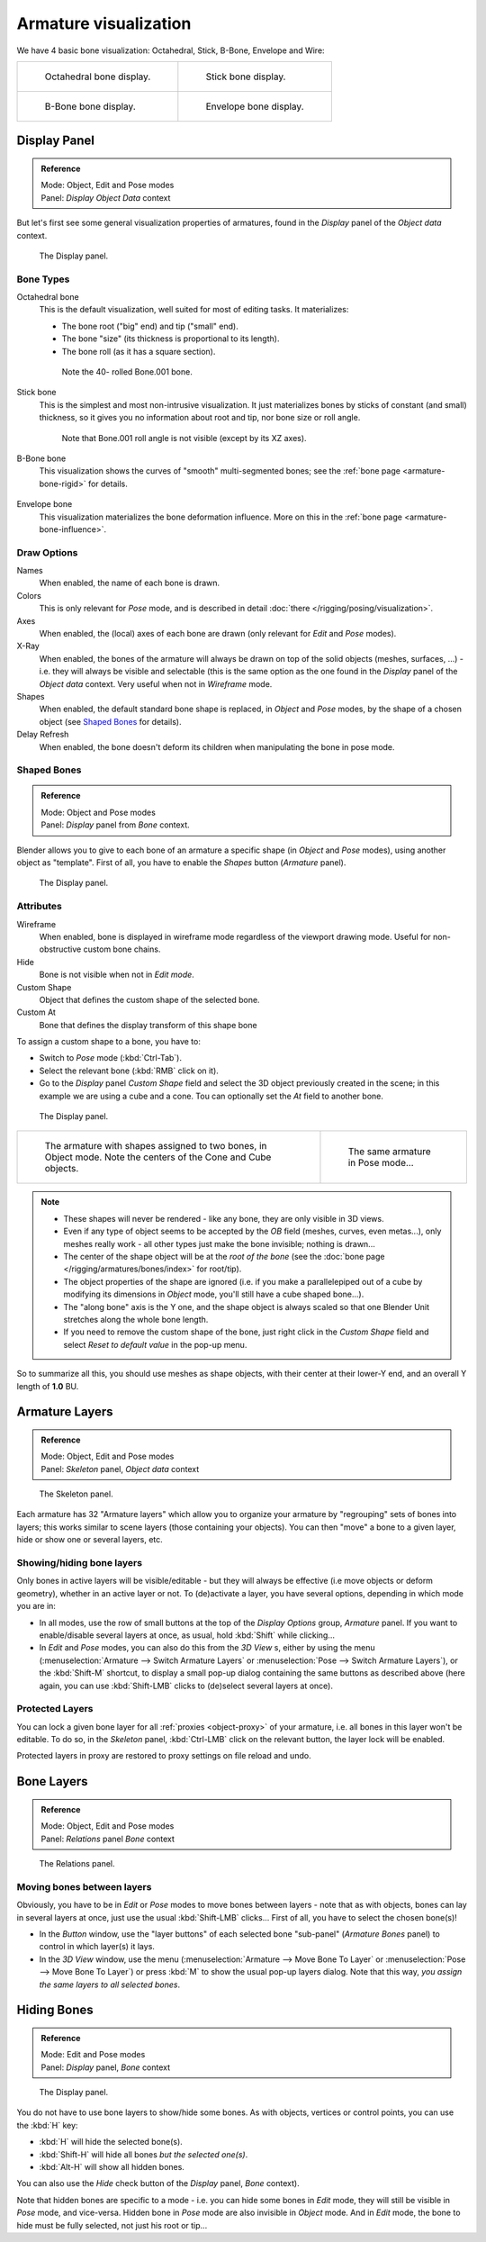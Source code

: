 
**********************
Armature visualization
**********************

We have 4 basic bone visualization: Octahedral, Stick, B-Bone, Envelope and Wire:

.. list-table::

   * - .. figure:: /images/RiggingBonePrincipalsBoneDisplayOctahedral.jpg
          :width: 300px

          Octahedral bone display.

     - .. figure:: /images/RiggingBonePrincipalsBoneDisplayStick.jpg
          :width: 300px

          Stick bone display.

   * - .. figure:: /images/RiggingBonePrincipalsBoneDisplayBBone.jpg
          :width: 300px

          B-Bone bone display.

     - .. figure:: /images/RiggingBonePrincipalsBoneDisplayEnvelope.jpg
          :width: 300px

          Envelope bone display.


Display Panel
=============

.. admonition:: Reference
   :class: refbox

   | Mode:     Object, Edit and Pose modes
   | Panel:    *Display* *Object Data* context


But let's first see some general visualization properties of armatures,
found in the *Display* panel of the *Object data* context.


.. figure:: /images/RiggingEditingObjectDataPropertyCxtDisplayPanel.jpg
   :width: 250px

   The Display panel.


Bone Types
----------

Octahedral bone
   This is the default visualization, well suited for most of editing tasks. It materializes:

   - The bone root ("big" end) and tip ("small" end).
   - The bone "size" (its thickness is proportional to its length).
   - The bone roll (as it has a square section).

   .. figure:: /images/RiggingOctahedronEx3DViewEditMode.jpg
      :width: 250px

      Note the 40- rolled Bone.001 bone.
Stick bone
   This is the simplest and most non-intrusive visualization.
   It just materializes bones by sticks of constant (and small) thickness,
   so it gives you no information about root and tip, nor bone size or roll angle.

   .. figure:: /images/RiggingStickEx3DViewPoseMode.jpg
      :width: 250px

      Note that Bone.001 roll angle is not visible (except by its XZ axes).
B-Bone bone
   This visualization shows the curves of "smooth" multi-segmented bones;
   see the :ref:`bone page <armature-bone-rigid>` for details.

   .. figure:: /images/RiggingBBoneEx3DViewEditMode.jpg
      :width: 250px
Envelope bone
   This visualization materializes the bone deformation influence.
   More on this in the :ref:`bone page <armature-bone-influence>`.

   .. figure:: /images/RiggingEnvelopeEx3DViewPoseMode.jpg
      :width: 250px


Draw Options
------------

Names
   When enabled, the name of each bone is drawn.
Colors
   This is only relevant for *Pose* mode, and is described in detail :doc:`there </rigging/posing/visualization>`.
Axes
   When enabled, the (local) axes of each bone are drawn (only relevant for *Edit* and *Pose* modes).
X-Ray
   When enabled, the bones of the armature will always be drawn on top of the solid objects
   (meshes, surfaces, ...) - i.e. they will always be visible and selectable
   (this is the same option as the one found in the *Display* panel of the *Object data* context.
   Very useful when not in *Wireframe* mode.
Shapes
   When enabled, the default standard bone shape is replaced,
   in *Object* and *Pose* modes,
   by the shape of a chosen object (see `Shaped Bones`_ for details).
Delay Refresh
   When enabled, the bone doesn't deform its children when manipulating the bone in pose mode.


Shaped Bones
------------

.. admonition:: Reference
   :class: refbox

   | Mode:     Object and Pose modes
   | Panel:    *Display* panel from *Bone* context.


Blender allows you to give to each bone of an armature a specific shape
(in *Object* and *Pose* modes), using another object as "template".
First of all, you have to enable the *Shapes* button (*Armature* panel).


.. figure:: /images/RiggingEditingBoneCxtDisplayPanel.jpg
   :width: 250px

   The Display panel.


Attributes
----------

Wireframe
   When enabled, bone is displayed in wireframe mode regardless of the viewport drawing mode.
   Useful for non-obstructive custom bone chains.

Hide
   Bone is not visible when not in *Edit mode*.

Custom Shape
   Object that defines the custom shape of the selected bone.

Custom At
   Bone that defines the display transform of this shape bone


To assign a custom shape to a bone, you have to:

- Switch to *Pose* mode (:kbd:`Ctrl-Tab`).
- Select the relevant bone (:kbd:`RMB` click on it).
- Go to the *Display* panel *Custom Shape* field and select the 3D object previously created in the scene;
  in this example we are using a cube and a cone. Tou can optionally set the *At* field to another bone.


.. figure:: /images/RiggingEditingBoneCxtDisplayPanel2.jpg
   :width: 250px

   The Display panel.


.. list-table::

   * - .. figure:: /images/RiggingBoneShapeEx3DViewObjectMode.jpg
          :width: 300px

          The armature with shapes assigned to two bones, in Object mode.
          Note the centers of the Cone and Cube objects.

     - .. figure:: /images/RiggingBoneShapeEx3DViewPoseMode.jpg
          :width: 300px

          The same armature in Pose mode...


.. note::

   - These shapes will never be rendered - like any bone, they are only visible in 3D views.
   - Even if any type of object seems to be accepted by the *OB* field (meshes, curves, even metas...),
     only meshes really work - all other types just make the bone invisible; nothing is drawn...
   - The center of the shape object will be at the *root of the bone*
     (see the :doc:`bone page </rigging/armatures/bones/index>` for root/tip).
   - The object properties of the shape are ignored
     (i.e. if you make a parallelepiped out of a cube by modifying its dimensions in *Object* mode,
     you'll still have a cube shaped bone...).
   - The "along bone" axis is the Y one,
     and the shape object is always scaled so that one Blender Unit stretches along the whole bone length.
   - If you need to remove the custom shape of the bone,
     just right click in the *Custom Shape* field and select *Reset to default value* in the pop-up menu.

So to summarize all this, you should use meshes as shape objects,
with their center at their lower-Y end, and an overall Y length of **1.0** BU.


.. _armature-layers:

Armature Layers
===============

.. admonition:: Reference
   :class: refbox

   | Mode:     Object, Edit and Pose modes
   | Panel:    *Skeleton* panel, *Object data* context


.. figure:: /images/RiggingEditingObjectDataPropertyCxtSkeletonPanel.jpg
   :width: 250px

   The Skeleton panel.


Each armature has 32 "Armature layers" which allow you to organize your armature by
"regrouping" sets of bones into layers; this works similar to scene layers
(those containing your objects). You can then "move" a bone to a given layer,
hide or show one or several layers, etc.


Showing/hiding bone layers
--------------------------

Only bones in active layers will be visible/editable - but they will always be effective
(i.e move objects or deform geometry), whether in an active layer or not. To
(de)activate a layer, you have several options, depending in which mode you are in:

- In all modes, use the row of small buttons at the top of the *Display Options* group, *Armature* panel.
  If you want to enable/disable several layers at once, as usual, hold :kbd:`Shift` while clicking...
- In *Edit* and *Pose* modes, you can also do this from the *3D View* s,
  either by using the menu (:menuselection:`Armature --> Switch Armature Layers` or
  :menuselection:`Pose --> Switch Armature Layers`), or the :kbd:`Shift-M` shortcut,
  to display a small pop-up dialog containing the same buttons as described above
  (here again, you can use :kbd:`Shift-LMB` clicks to (de)select several layers at once).


Protected Layers
----------------

You can lock a given bone layer for all :ref:`proxies <object-proxy>`
of your armature, i.e. all bones in this layer won't be editable.
To do so, in the *Skeleton* panel, :kbd:`Ctrl-LMB` click on the relevant button, the layer lock will be enabled.

Protected layers in proxy are restored to proxy settings on file reload and undo.


Bone Layers
===========

.. admonition:: Reference
   :class: refbox

   | Mode:     Object, Edit and Pose modes
   | Panel:    *Relations* panel *Bone* context


.. figure:: /images/RiggingEditingBoneCxtRelationsPanel.jpg
   :width: 250px

   The Relations panel.


Moving bones between layers
---------------------------

Obviously, you have to be in *Edit* or *Pose* modes to move bones between
layers - note that as with objects, bones can lay in several layers at once,
just use the usual :kbd:`Shift-LMB` clicks... First of all,
you have to select the chosen bone(s)!

- In the *Button* window, use the "layer buttons" of each selected bone "sub-panel" (*Armature Bones* panel)
  to control in which layer(s) it lays.
- In the *3D View* window, use the menu (:menuselection:`Armature --> Move Bone To Layer` or
  :menuselection:`Pose --> Move Bone To Layer`) or press :kbd:`M` to show the usual pop-up layers dialog.
  Note that this way, *you assign the same layers to all selected bones*.


.. _armature-bone_hide:

Hiding Bones
============

.. admonition:: Reference
   :class: refbox

   | Mode:     Edit and Pose modes
   | Panel:    *Display* panel, *Bone* context


.. figure:: /images/RiggingEditingBoneCxtDisplayPanel.jpg
   :width: 250px

   The Display panel.


You do not have to use bone layers to show/hide some bones. As with objects,
vertices or control points, you can use the :kbd:`H` key:

- :kbd:`H` will hide the selected bone(s).
- :kbd:`Shift-H` will hide all bones *but the selected one(s)*.
- :kbd:`Alt-H` will show all hidden bones.

You can also use the *Hide* check button of the *Display* panel,
*Bone* context).

Note that hidden bones are specific to a mode - i.e.
you can hide some bones in *Edit* mode,
they will still be visible in *Pose* mode, and vice-versa.
Hidden bone in *Pose* mode are also invisible in *Object* mode.
And in *Edit* mode, the bone to hide must be fully selected,
not just his root or tip...

